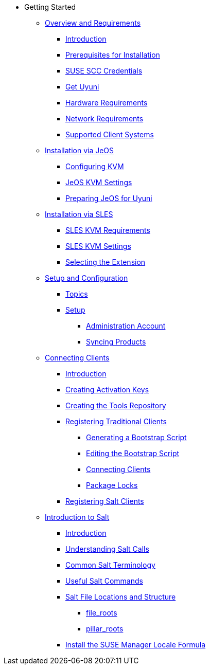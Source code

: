 // Getting Started top level books have no link. Create a separate nav for each book. Register them in the playbook
* Getting Started
** xref:quickstart3_chap_install_overview.adoc[Overview and Requirements]
*** xref:quickstart3_chap_install_overview.adoc#quickstart.sect.introduction[Introduction]
*** xref:quickstart3_chap_install_overview.adoc#quickstart.sect.prereq[Prerequisites for Installation]
*** xref:quickstart3_chap_install_overview.adoc#quickstart.sect.prereq.scc[SUSE SCC Credentials]
*** xref:quickstart3_chap_install_overview.adoc#quickstart.sect.prereq.installmedia[Get Uyuni]
*** xref:quickstart3_chap_install_overview.adoc#quickstart.sect.prereq.hardware[Hardware Requirements]
*** xref:quickstart3_chap_install_overview.adoc#quickstart.sect.prereq.network[Network Requirements]
*** xref:quickstart3_chap_install_overview.adoc#quickstart.sect.prereq.clientos[Supported Client Systems]
** xref:quickstart3_chap_suma_installation_jeos.adoc[Installation via JeOS]
*** xref:quickstart3_chap_suma_installation_jeos.adoc#quickstart.sect.kvm.settings[Configuring KVM]
*** xref:quickstart3_chap_suma_installation_jeos.adoc#jeos.kvm.settings[JeOS KVM Settings]
*** xref:quickstart3_chap_suma_installation_jeos.adoc#jeos.susemgr.prep[Preparing JeOS for Uyuni]
** xref:quickstart3_chap_suma_installation_sles.adoc[Installation via SLES]
*** xref:quickstart3_chap_suma_installation_sles.adoc#sles-kvm-requirements[SLES KVM Requirements]
*** xref:quickstart3_chap_suma_installation_sles.adoc#sles.installation.within.kvm.media[SLES KVM Settings]
*** xref:quickstart3_chap_suma_installation_sles.adoc#quickstart3.sec.suma.installation.sles.sumaext[Selecting the Extension]
** xref:quickstart3_chap_suma_setup_with_yast.adoc[Setup and Configuration]
*** xref:quickstart3_chap_suma_setup_with_yast.adoc#suma.setup.with.yast.setup[Topics]
*** xref:quickstart3_chap_suma_setup_with_yast.adoc#suma-setup-with-yast-sumasetup[Setup]
**** xref:quickstart3_chap_suma_setup_with_yast.adoc#suma.setup.with.yast.admin[Administration Account]
**** xref:quickstart3_chap_suma_setup_with_yast.adoc#quickstart.first.channel.sync[Syncing Products]
** xref:quickstart3_chap_suma_keys_and_first_client.adoc[Connecting Clients]
*** xref:quickstart3_chap_suma_keys_and_first_client.adoc#introduction[Introduction]
*** xref:quickstart3_chap_suma_keys_and_first_client.adoc#create.act.keys[Creating Activation Keys]
*** xref:quickstart3_chap_suma_keys_and_first_client.adoc#create.tools.repository[Creating the Tools Repository]
*** xref:quickstart3_chap_suma_keys_and_first_client.adoc#registering.clients.traditional[Registering Traditional Clients]
**** xref:quickstart3_chap_suma_keys_and_first_client.adoc#generate.bootstrap.script[Generating a Bootstrap Script]
**** xref:quickstart3_chap_suma_keys_and_first_client.adoc#modify.bootstrap.script[Editing the Bootstrap Script]
**** xref:quickstart3_chap_suma_keys_and_first_client.adoc#connect.first.client[Connecting Clients]
**** xref:quickstart3_chap_suma_keys_and_first_client.adoc#sect.tradclient.packagelock[Package Locks]
*** xref:quickstart3_chap_suma_keys_and_first_client.adoc#preparing.and.registering.clients.salt[Registering Salt Clients]
** xref:quickstart3_chap_suma_salt_gs.adoc[Introduction to Salt]
*** xref:quickstart3_chap_suma_salt_gs.adoc#salt.gs.guide.intro[Introduction]
*** xref:quickstart3_chap_suma_salt_gs.adoc#salt.gs.guide.testing.first.minion[Understanding Salt Calls]
*** xref:quickstart3_chap_suma_salt_gs.adoc#salt.gs.guide.term.overview[Common Salt Terminology]
*** xref:quickstart3_chap_suma_salt_gs.adoc#salt.gs.guide.useful.salt.commands[Useful Salt Commands]
*** xref:quickstart3_chap_suma_salt_gs.adoc#salt.gs.guide.salt.file.locations[Salt File Locations and Structure]
**** xref:quickstart3_chap_suma_salt_gs.adoc#salt.gs.guide.salt.file.locations.file.roots[file_roots]
**** xref:quickstart3_chap_suma_salt_gs.adoc#salt.gs.guide.salt.file.locations.pillar.roots[pillar_roots]
*** xref:quickstart3_chap_suma_salt_gs.adoc#install-the-suse-manager-locale-formula[Install the SUSE Manager Locale Formula]
